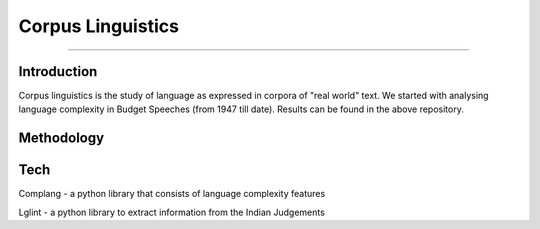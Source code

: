 Corpus Linguistics
-----------------------
-----------------------

Introduction
************

Corpus linguistics is the study of language as expressed in corpora of "real world" text. We started with analysing language complexity in Budget Speeches (from 1947 till date). Results can be found in the above repository.

Methodology
***********

Tech
****

Complang - a python library that consists of language complexity features

Lglint - a python library to extract information from the Indian Judgements
